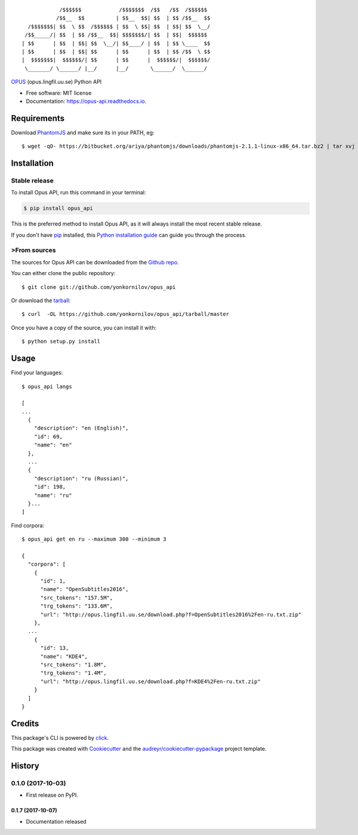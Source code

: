 ::

              /$$$$$$            /$$$$$$$  /$$   /$$  /$$$$$$
             /$$__  $$          | $$__  $$| $$  | $$ /$$__  $$
    /$$$$$$$| $$  \ $$  /$$$$$$ | $$  \ $$| $$  | $$| $$  \__/
   /$$_____/| $$  | $$ /$$__  $$| $$$$$$$/| $$  | $$|  $$$$$$
  | $$      | $$  | $$| $$  \__/| $$____/ | $$  | $$ \____  $$
  | $$      | $$  | $$| $$      | $$      | $$  | $$ /$$  \ $$
  |  $$$$$$$|  $$$$$$/| $$      | $$      |  $$$$$$/|  $$$$$$/
   \_______/ \______/ |__/      |__/       \______/  \______/

.. image:: https://img.shields.io/pypi/v/opus-api.svg
        :target: https://pypi.python.org/pypi/opus-api

.. image:: https://img.shields.io/travis/yonkornilov/opus-api.svg
        :target: https://travis-ci.org/yonkornilov/opus-api

.. image:: https://readthedocs.org/projects/opus-api/badge/
        :target: http://opus-api.readthedocs.io/en/latest/?badge=latest
        :alt: Documentation Status

.. image:: https://pyup.io/repos/github/yonkornilov/opus-api/shield.svg
        :target: https://pyup.io/repos/github/yonkornilov/opus-api/
        :alt: Updates

.. _OPUS: http://opus.lingfil.uu.se/

OPUS_ (opus.lingfil.uu.se) Python API

* Free software: MIT license
* Documentation: https://opus-api.readthedocs.io.

.. _requirements:

.. _PhantomJS: http://phantomjs.org/download.html

============
Requirements
============

Download PhantomJS_ and make sure its in your PATH, eg:

::

  $ wget -qO- https://bitbucket.org/ariya/phantomjs/downloads/phantomjs-2.1.1-linux-x86_64.tar.bz2 | tar xvj -C ~/.local/bin --strip 2 phantomjs-2.1.1-linux-x86_64/bin

============
Installation
============


Stable release
--------------

To install Opus API, run this command in your terminal:

.. code-block:: console

    $ pip install opus_api

This is the preferred method to install Opus API, as it will always install the most recent stable release. 

If you don't have `pip`_ installed, this `Python installation guide`_ can guide
you through the process.

.. _pip: https://pip.pypa.io
.. _Python installation guide: http://docs.python-guide.org/en/latest/starting/installation/


>From sources
------------

The sources for Opus API can be downloaded from the `Github repo`_.

You can either clone the public repository:

::

    $ git clone git://github.com/yonkornilov/opus_api

Or download the `tarball`_:

::

    $ curl  -OL https://github.com/yonkornilov/opus_api/tarball/master

Once you have a copy of the source, you can install it with:

::

    $ python setup.py install

.. _Github repo: https://github.com/yonkornilov/opus_api
.. _tarball: https://github.com/yonkornilov/opus_api/tarball/master

=====
Usage
=====

Find your languages:

::

  $ opus_api langs

  [
  ...
    {
      "description": "en (English)", 
      "id": 69, 
      "name": "en"
    },
    ...
    {
      "description": "ru (Russian)", 
      "id": 198, 
      "name": "ru"
    }...
  ]

Find corpora:

::

  $ opus_api get en ru --maximum 300 --minimum 3

  {
    "corpora": [
      {
        "id": 1, 
        "name": "OpenSubtitles2016", 
        "src_tokens": "157.5M", 
        "trg_tokens": "133.6M", 
        "url": "http://opus.lingfil.uu.se/download.php?f=OpenSubtitles2016%2Fen-ru.txt.zip"
      },
    ...
      {
        "id": 13, 
        "name": "KDE4", 
        "src_tokens": "1.8M", 
        "trg_tokens": "1.4M", 
        "url": "http://opus.lingfil.uu.se/download.php?f=KDE4%2Fen-ru.txt.zip"
      }
    ]
  }

=======
Credits
=======

This package's CLI is powered by click_.

This package was created with Cookiecutter_ and the `audreyr/cookiecutter-pypackage`_ project template.

.. _click: https://github.com/pallets/click
.. _Cookiecutter: https://github.com/audreyr/cookiecutter
.. _`audreyr/cookiecutter-pypackage`: https://github.com/audreyr/cookiecutter-pypackage


=======
History
=======

0.1.0 (2017-10-03)
------------------

* First release on PyPI.

0.1.7 (2017-10-07)
__________________

* Documentation released


